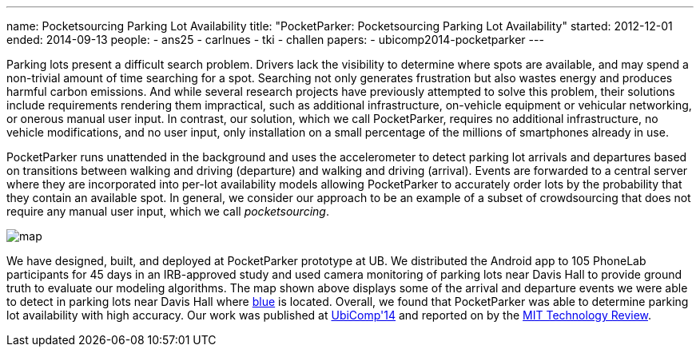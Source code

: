 ---
name: Pocketsourcing Parking Lot Availability
title: "PocketParker: Pocketsourcing Parking Lot Availability"
started: 2012-12-01
ended: 2014-09-13
people:
- ans25
- carlnues
- tki
- challen
papers:
- ubicomp2014-pocketparker
---
[.lead]
Parking lots present a difficult search problem. Drivers lack the visibility
to determine where spots are available, and may spend a non-trivial amount of
time searching for a spot. Searching not only generates frustration but also
wastes energy and produces harmful carbon emissions. And while several
research projects have previously attempted to solve this problem, their
solutions include requirements rendering them impractical, such as additional
infrastructure, on-vehicle equipment or vehicular networking, or onerous
manual user input. In contrast, our solution, which we call PocketParker,
requires no additional infrastructure, no vehicle modifications, and no user
input, only installation on a small percentage of the millions of smartphones
already in use.

PocketParker runs unattended in the background and uses the accelerometer to
detect parking lot arrivals and departures based on transitions between
walking and driving (departure) and walking and driving (arrival). Events are
forwarded to a central server where they are incorporated into per-lot
availability models allowing PocketParker to accurately order lots by the
probability that they contain an available spot. In general, we consider our
approach to be an example of a subset of crowdsourcing that does not require
any manual user input, which we call _pocketsourcing_.

image::map.jpg[align="center"]

We have designed, built, and deployed at PocketParker prototype at UB. We
distributed the Android app to 105 PhoneLab participants for 45 days in an
IRB-approved study and used camera monitoring of parking lots near Davis Hall
to provide ground truth to evaluate our modeling algorithms. The map shown
above displays some of the arrival and departure events we were able to
detect in parking lots near Davis Hall where link:/[blue] is located.
Overall, we found that PocketParker was able to determine parking lot
availability with high accuracy. Our work was published at
link:/papers/ubicomp2014-pocketparker[UbiComp'14] and reported on by the
http://www.technologyreview.com/news/530671/smartphone-movements-could-reveal-empty-parking-spots/[MIT
Technology Review].
